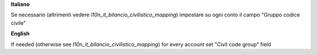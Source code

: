 **Italiano**

Se necessario (altrimenti vedere `l10n_it_bilancio_civilistico_mapping`) impostare su ogni conto il campo "Gruppo codice civile"

**English**

If needed (otherwise see `l10n_it_bilancio_civilistico_mapping`) for every account set "Civil code group" field
